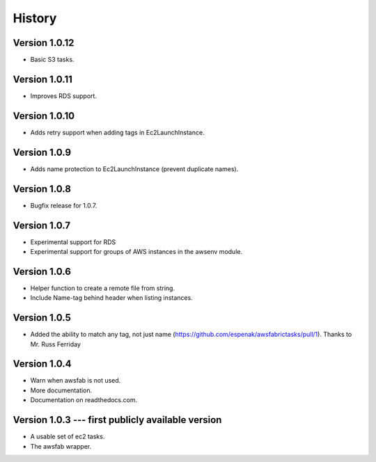 History
=======

Version 1.0.12
--------------
- Basic S3 tasks.

Version 1.0.11
--------------
- Improves RDS support.

Version 1.0.10
--------------
- Adds retry support when adding tags in Ec2LaunchInstance.

Version 1.0.9
-------------
- Adds name protection to Ec2LaunchInstance (prevent duplicate names).

Version 1.0.8
-------------
- Bugfix release for 1.0.7.

Version 1.0.7
-------------
- Experimental support for RDS
- Experimental support for groups of AWS instances in the awsenv module.

Version 1.0.6
-------------
- Helper function to create a remote file from string.
- Include Name-tag behind header when listing instances.

Version 1.0.5
-------------
- Added the ability to match any tag, not just name
  (https://github.com/espenak/awsfabrictasks/pull/1).
  Thanks to Mr. Russ Ferriday


Version 1.0.4
-------------

- Warn when awsfab is not used.
- More documentation.
- Documentation on readthedocs.com.


Version 1.0.3 --- first publicly available version
--------------------------------------------------

- A usable set of ec2 tasks.
- The awsfab wrapper.
